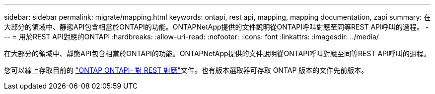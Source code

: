 ---
sidebar: sidebar 
permalink: migrate/mapping.html 
keywords: ontapi, rest api, mapping, mapping documentation, zapi 
summary: 在大部分的領域中、靜態API包含相當於ONTAPI的功能。ONTAPNetApp提供的文件說明從ONTAPI呼叫對應至同等REST API呼叫的過程。 
---
= 用於REST API對應的ONTAPI
:hardbreaks:
:allow-uri-read: 
:nofooter: 
:icons: font
:linkattrs: 
:imagesdir: ../media/


[role="lead"]
在大部分的領域中、靜態API包含相當於ONTAPI的功能。ONTAPNetApp提供的文件說明從ONTAPI呼叫對應至同等REST API呼叫的過程。

您可以線上存取目前的 https://docs.netapp.com/us-en/ontap-restmap/["ONTAP ONTAPI- 對 REST 對應"^]文件。也有版本選取器可存取 ONTAP 版本的文件先前版本。
